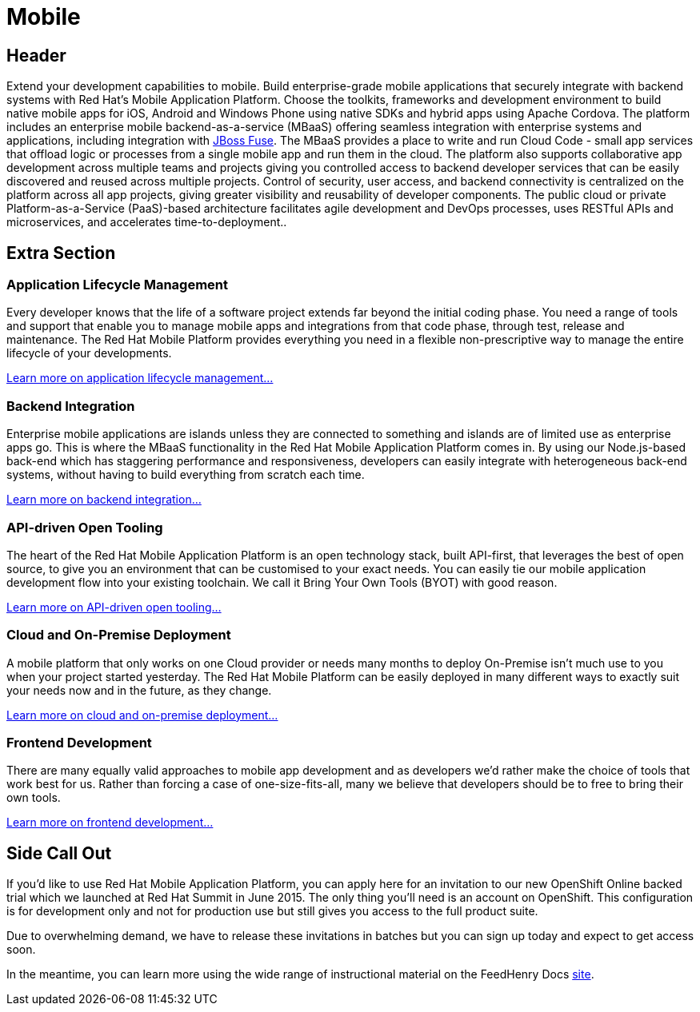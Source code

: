 = Mobile
:awestruct-layout: solution-detail

== Header
Extend your development capabilities to mobile. Build enterprise-grade mobile applications that securely integrate with backend systems with Red Hat’s Mobile Application Platform.
Choose the toolkits, frameworks and development environment to build native mobile apps for iOS, Android and Windows Phone using native SDKs and hybrid apps using Apache Cordova. The platform includes an enterprise mobile backend-as-a-service (MBaaS)  offering seamless integration with enterprise systems and applications, including integration with link:/products/fuse[JBoss Fuse]. The MBaaS provides a place to write and run Cloud Code - small app services that offload logic or processes from a single mobile app and run them in the cloud. The platform also supports collaborative app development across multiple teams and projects giving you controlled access to backend developer services that can be easily discovered and reused across multiple projects. Control of security, user access, and backend connectivity is centralized on the platform across all app projects, giving greater visibility and reusability of developer components.  The public cloud or private Platform-as-a-Service (PaaS)-based architecture facilitates agile development and DevOps processes, uses RESTful APIs and microservices, and accelerates time-to-deployment..


== Extra Section

[.large-12.columns]
=== Application Lifecycle Management
Every developer knows that the life of a software project extends far beyond the initial coding phase. You need a range of tools and support that enable you to manage mobile apps and integrations from that code phase, through test, release and maintenance. The Red Hat Mobile Platform provides everything you need in a flexible non-prescriptive way to manage the entire lifecycle of your developments.

link:/mobile/adoption/#application_lifecycle_management[Learn more on application lifecycle management...]

[.large-12.columns]
=== Backend Integration
Enterprise mobile applications are islands unless they are connected to something and islands are of limited use as enterprise apps go. This is where the MBaaS functionality in the Red Hat Mobile Application Platform comes in. By using our Node.js-based back-end which has staggering performance and responsiveness, developers can easily integrate with heterogeneous back-end systems, without having to build everything from scratch each time.

link:/mobile/adoption/#backend_intergration[Learn more on backend integration...]

[.large-12.columns]
=== API-driven Open Tooling
The heart of the Red Hat Mobile Application Platform is an open technology stack, built API-first, that leverages the best of open source, to give you an environment that can be customised to your exact needs. You can easily tie our mobile application development flow into your existing toolchain. We call it Bring Your Own Tools (BYOT) with good reason.

link:/mobile/adoption/#api-driven_open_tooling[Learn more on API-driven open tooling...]

[.large-12.columns]
=== Cloud and On-Premise Deployment 
A mobile platform that only works on one Cloud provider or needs many months to deploy On-Premise isn't much use to you when your project started yesterday. The Red Hat Mobile Platform can be easily deployed in many different ways to exactly suit your needs now and in the future, as they change.

link:/mobile/adoption/#cloud_and_on-premise_deployment[Learn more on cloud and on-premise deployment...]

[.large-12.columns.clearfix]
=== Frontend Development
There are many equally valid approaches to mobile app development and as developers we’d rather make the choice of tools that work best for us. Rather than forcing a case of one-size-fits-all, many we believe that developers should be to free to bring their own tools. 

link:/mobile/adoption/#frontend_development[Learn more on frontend development...]

== Side Call Out
If you’d like to use Red Hat Mobile Application Platform, you can apply here for an invitation to our new OpenShift Online backed trial which we launched at Red Hat Summit in June 2015. The only thing you’ll need is an account on OpenShift. This configuration is for development only and not for production use but still gives you access to the full product suite.

Due to overwhelming demand, we have to release these invitations in batches but you can sign up today and expect to get access soon.

In the meantime, you can learn more using the wide range of instructional material on the FeedHenry Docs link:http://docs.feedhenry.com/v3/[site].
